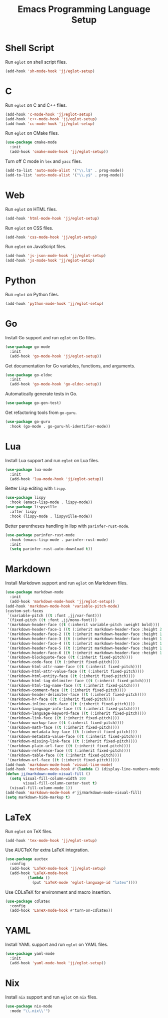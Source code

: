 #+title: Emacs Programming Language Setup

* Shell Script
Run =eglot= on shell script files.
#+begin_src emacs-lisp
  (add-hook 'sh-mode-hook 'jj/eglot-setup)
#+end_src

* C
Run =eglot= on C and C++ files.
#+begin_src emacs-lisp
  (add-hook 'c-mode-hook 'jj/eglot-setup)
  (add-hook 'c++-mode-hook 'jj/eglot-setup)
  (add-hook 'cc-mode-hook 'jj/eglot-setup)
#+end_src

Run =eglot= on CMake files.
#+begin_src emacs-lisp
  (use-package cmake-mode
    :init
    (add-hook 'cmake-mode-hook 'jj/eglot-setup))
#+end_src

Turn off C mode in =lex= and =yacc= files.
#+begin_src emacs-lisp
  (add-to-list 'auto-mode-alist '("\\.l$" . prog-mode))
  (add-to-list 'auto-mode-alist '("\\.y$" . prog-mode))
#+end_src

* Web
Run =eglot= on HTML files.
#+begin_src emacs-lisp
  (add-hook 'html-mode-hook 'jj/eglot-setup)
#+end_src

Run =eglot= on CSS files.
#+begin_src emacs-lisp
  (add-hook 'css-mode-hook 'jj/eglot-setup)
#+end_src

Run =eglot= on JavaScript files.
#+begin_src emacs-lisp
  (add-hook 'js-json-mode-hook 'jj/eglot-setup)
  (add-hook 'js-mode-hook 'jj/eglot-setup)
#+end_src

* Python
Run =eglot= on Python files.
#+begin_src emacs-lisp
  (add-hook 'python-mode-hook 'jj/eglot-setup)
#+end_src

* Go
Install Go support and run =eglot= on Go files.
#+begin_src emacs-lisp
  (use-package go-mode
    :init
    (add-hook 'go-mode-hook 'jj/eglot-setup))
#+end_src

Get documentation for Go variables, functions, and arguments.
#+begin_src emacs-lisp
  (use-package go-eldoc
    :init
    (add-hook 'go-mode-hook 'go-eldoc-setup))
#+end_src

Automatically generate tests in Go.
#+begin_src emacs-lisp
  (use-package go-gen-test)
#+end_src

Get refactoring tools from =go-guru=.
#+begin_src emacs-lisp
  (use-package go-guru
    :hook (go-mode . go-guru-hl-identifier-mode))
#+end_src

* Lua
Install Lua support and run =eglot= on Lua files.
#+begin_src emacs-lisp
  (use-package lua-mode
    :init
    (add-hook 'lua-mode-hook 'jj/eglot-setup))
#+end_src

Better Lisp editing with =lispy=.
#+begin_src emacs-lisp
  (use-package lispy
    :hook (emacs-lisp-mode . lispy-mode))
  (use-package lispyville
    :after lispy
    :hook (lispy-mode . lispyville-mode))
#+end_src

Better parentheses handling in lisp with =parinfer-rust-mode=.
#+begin_src emacs-lisp
  (use-package parinfer-rust-mode
    :hook (emacs-lisp-mode . parinfer-rust-mode)
    :init
    (setq parinfer-rust-auto-download t))
#+end_src

* Markdown
Install Markdown support and run =eglot= on Markdown files.
#+begin_src emacs-lisp
  (use-package markdown-mode
    :init
    (add-hook 'markdown-mode-hook 'jj/eglot-setup))
  (add-hook 'markdown-mode-hook 'variable-pitch-mode)
  (custom-set-faces
   `(variable-pitch ((t :font ,jj/var-font)))
   `(fixed-pitch ((t :font ,jj/mono-font)))
   '(markdown-header-face ((t (:inherit variable-pitch :weight bold))))
   '(markdown-header-face-1 ((t (:inherit markdown-header-face :height 2.0))))
   '(markdown-header-face-2 ((t (:inherit markdown-header-face :height 1.75))))
   '(markdown-header-face-3 ((t (:inherit markdown-header-face :height 1.5))))
   '(markdown-header-face-4 ((t (:inherit markdown-header-face :height 1.25))))
   '(markdown-header-face-5 ((t (:inherit markdown-header-face :height 1.1))))
   '(markdown-header-face-6 ((t (:inherit markdown-header-face :height 1.1))))
   '(markdown-blockquote-face ((t (:inherit fixed-pitch))))
   '(markdown-code-face ((t (:inherit fixed-pitch))))
   '(markdown-html-attr-name-face ((t (:inherit fixed-pitch))))
   '(markdown-html-attr-value-face ((t (:inherit fixed-pitch))))
   '(markdown-html-entity-face ((t (:inherit fixed-pitch))))
   '(markdown-html-tag-delimiter-face ((t (:inherit fixed-pitch))))
   '(markdown-html-tag-name-face ((t (:inherit fixed-pitch))))
   '(markdown-comment-face ((t (:inherit fixed-pitch))))
   '(markdown-header-delimiter-face ((t (:inherit fixed-pitch))))
   '(markdown-hr-face ((t (:inherit fixed-pitch))))
   '(markdown-inline-code-face ((t (:inherit fixed-pitch))))
   '(markdown-language-info-face ((t (:inherit fixed-pitch))))
   '(markdown-language-keyword-face ((t (:inherit fixed-pitch))))
   '(markdown-link-face ((t (:inherit fixed-pitch))))
   '(markdown-markup-face ((t (:inherit fixed-pitch))))
   '(markdown-math-face ((t (:inherit fixed-pitch))))
   '(markdown-metadata-key-face ((t (:inherit fixed-pitch))))
   '(markdown-metadata-value-face ((t (:inherit fixed-pitch))))
   '(markdown-missing-link-face ((t (:inherit fixed-pitch))))
   '(markdown-plain-url-face ((t (:inherit fixed-pitch))))
   '(markdown-reference-face ((t (:inherit fixed-pitch))))
   '(markdown-table-face ((t (:inherit fixed-pitch))))
   '(markdown-url-face ((t (:inherit fixed-pitch)))))
  (add-hook 'markdown-mode-hook 'visual-line-mode)
  (add-hook 'markdown-mode-hook #'(lambda () (display-line-numbers-mode -1)))
  (defun jj/markdown-mode-visual-fill ()
    (setq visual-fill-column-width 100
          visual-fill-column-center-text t)
    (visual-fill-column-mode 1))
  (add-hook 'markdown-mode-hook #'jj/markdown-mode-visual-fill)
  (setq markdown-hide-markup t)
#+end_src

* LaTeX
Run =eglot= on TeX files.
#+begin_src emacs-lisp
  (add-hook 'tex-mode-hook 'jj/eglot-setup)
#+end_src

Use AUCTeX for extra LaTeX integration.
#+begin_src emacs-lisp
  (use-package auctex
    :config
    (add-hook 'LaTeX-mode-hook 'jj/eglot-setup)
    (add-hook 'LaTeX-mode-hook
            (lambda ()
              (put 'LaTeX-mode 'eglot-language-id "latex"))))
#+end_src

Use CDLaTeX for environment and macro insertion.
#+begin_src emacs-lisp
  (use-package cdlatex
    :config
    (add-hook 'LaTeX-mode-hook #'turn-on-cdlatex))
#+end_src

* YAML
Install YAML support and run =eglot= on YAML files.
#+begin_src emacs-lisp
  (use-package yaml-mode
    :init
    (add-hook 'yaml-mode-hook 'jj/eglot-setup))
#+end_src

* Nix
Install =nix= support and run =eglot= on =nix= files.
#+begin_src emacs-lisp
  (use-package nix-mode
    :mode "\\.nix\\'")
#+end_src
